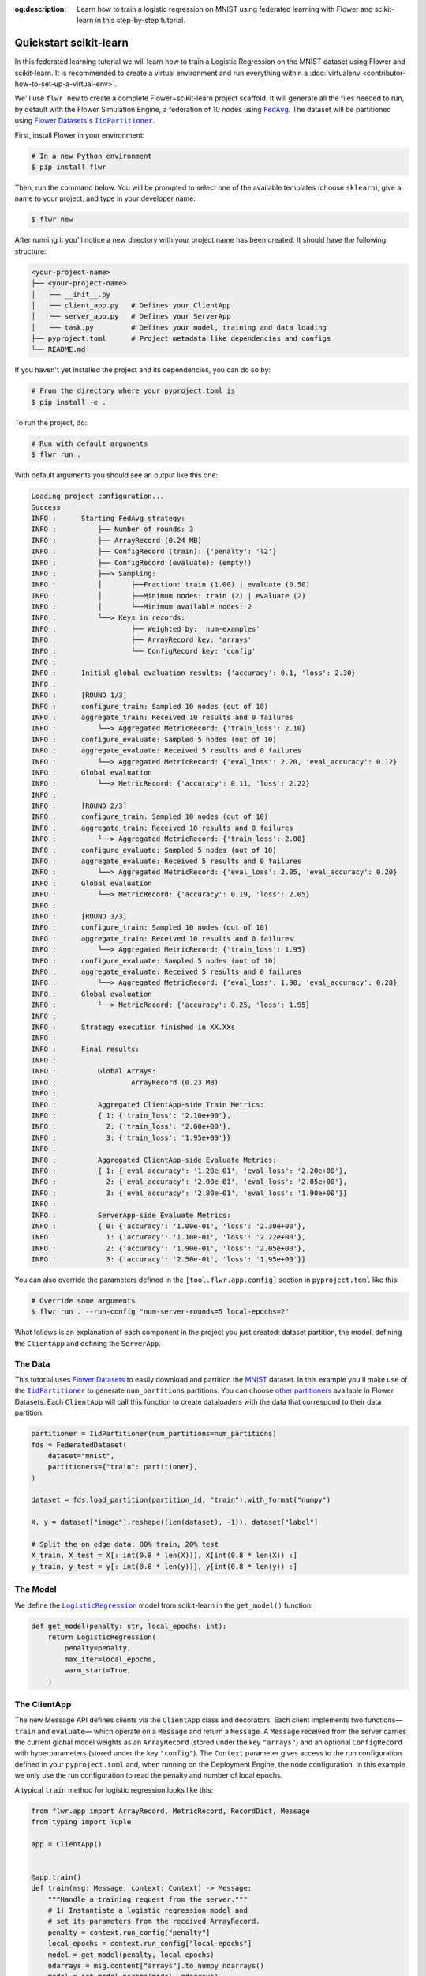 :og:description: Learn how to train a logistic regression on MNIST using federated learning with Flower and scikit-learn in this step-by-step tutorial.
.. meta::
    :description: Learn how to train a logistic regression on MNIST using federated learning with Flower and scikit-learn in this step-by-step tutorial.

.. _quickstart-scikitlearn:

Quickstart scikit-learn
=======================

In this federated learning tutorial we will learn how to train a Logistic Regression on
the MNIST dataset using Flower and scikit-learn. It is recommended to create a virtual
environment and run everything within a :doc:`virtualenv
<contributor-how-to-set-up-a-virtual-env>`.

We'll use ``flwr new`` to create a complete Flower+scikit-learn project scaffold. It
will generate all the files needed to run, by default with the Flower Simulation Engine,
a federation of 10 nodes using |fedavg|_. The dataset will be partitioned using
|flowerdatasets|_'s |iidpartitioner|_.

First, install Flower in your environment:

.. code-block:: shell

    # In a new Python environment
    $ pip install flwr

Then, run the command below. You will be prompted to select one of the available
templates (choose ``sklearn``), give a name to your project, and type in your developer
name:

.. code-block:: shell

    $ flwr new

After running it you'll notice a new directory with your project name has been created.
It should have the following structure:

.. code-block:: shell

    <your-project-name>
    ├── <your-project-name>
    │   ├── __init__.py
    │   ├── client_app.py   # Defines your ClientApp
    │   ├── server_app.py   # Defines your ServerApp
    │   └── task.py         # Defines your model, training and data loading
    ├── pyproject.toml      # Project metadata like dependencies and configs
    └── README.md

If you haven't yet installed the project and its dependencies, you can do so by:

.. code-block:: shell

    # From the directory where your pyproject.toml is
    $ pip install -e .

To run the project, do:

.. code-block:: shell

    # Run with default arguments
    $ flwr run .

With default arguments you should see an output like this one:

.. code-block:: shell

    Loading project configuration...
    Success
    INFO :      Starting FedAvg strategy:
    INFO :          ├── Number of rounds: 3
    INFO :          ├── ArrayRecord (0.24 MB)
    INFO :          ├── ConfigRecord (train): {'penalty': 'l2'}
    INFO :          ├── ConfigRecord (evaluate): (empty!)
    INFO :          ├──> Sampling:
    INFO :          │       ├──Fraction: train (1.00) | evaluate (0.50)
    INFO :          │       ├──Minimum nodes: train (2) | evaluate (2)
    INFO :          │       └──Minimum available nodes: 2
    INFO :          └──> Keys in records:
    INFO :                  ├── Weighted by: 'num-examples'
    INFO :                  ├── ArrayRecord key: 'arrays'
    INFO :                  └── ConfigRecord key: 'config'
    INFO :
    INFO :      Initial global evaluation results: {'accuracy': 0.1, 'loss': 2.30}
    INFO :
    INFO :      [ROUND 1/3]
    INFO :      configure_train: Sampled 10 nodes (out of 10)
    INFO :      aggregate_train: Received 10 results and 0 failures
    INFO :          └──> Aggregated MetricRecord: {'train_loss': 2.10}
    INFO :      configure_evaluate: Sampled 5 nodes (out of 10)
    INFO :      aggregate_evaluate: Received 5 results and 0 failures
    INFO :          └──> Aggregated MetricRecord: {'eval_loss': 2.20, 'eval_accuracy': 0.12}
    INFO :      Global evaluation
    INFO :          └──> MetricRecord: {'accuracy': 0.11, 'loss': 2.22}
    INFO :
    INFO :      [ROUND 2/3]
    INFO :      configure_train: Sampled 10 nodes (out of 10)
    INFO :      aggregate_train: Received 10 results and 0 failures
    INFO :          └──> Aggregated MetricRecord: {'train_loss': 2.00}
    INFO :      configure_evaluate: Sampled 5 nodes (out of 10)
    INFO :      aggregate_evaluate: Received 5 results and 0 failures
    INFO :          └──> Aggregated MetricRecord: {'eval_loss': 2.05, 'eval_accuracy': 0.20}
    INFO :      Global evaluation
    INFO :          └──> MetricRecord: {'accuracy': 0.19, 'loss': 2.05}
    INFO :
    INFO :      [ROUND 3/3]
    INFO :      configure_train: Sampled 10 nodes (out of 10)
    INFO :      aggregate_train: Received 10 results and 0 failures
    INFO :          └──> Aggregated MetricRecord: {'train_loss': 1.95}
    INFO :      configure_evaluate: Sampled 5 nodes (out of 10)
    INFO :      aggregate_evaluate: Received 5 results and 0 failures
    INFO :          └──> Aggregated MetricRecord: {'eval_loss': 1.90, 'eval_accuracy': 0.28}
    INFO :      Global evaluation
    INFO :          └──> MetricRecord: {'accuracy': 0.25, 'loss': 1.95}
    INFO :
    INFO :      Strategy execution finished in XX.XXs
    INFO :
    INFO :      Final results:
    INFO :
    INFO :          Global Arrays:
    INFO :                  ArrayRecord (0.23 MB)
    INFO :
    INFO :          Aggregated ClientApp-side Train Metrics:
    INFO :          { 1: {'train_loss': '2.10e+00'},
    INFO :            2: {'train_loss': '2.00e+00'},
    INFO :            3: {'train_loss': '1.95e+00'}}
    INFO :
    INFO :          Aggregated ClientApp-side Evaluate Metrics:
    INFO :          { 1: {'eval_accuracy': '1.20e-01', 'eval_loss': '2.20e+00'},
    INFO :            2: {'eval_accuracy': '2.00e-01', 'eval_loss': '2.05e+00'},
    INFO :            3: {'eval_accuracy': '2.80e-01', 'eval_loss': '1.90e+00'}}
    INFO :
    INFO :          ServerApp-side Evaluate Metrics:
    INFO :          { 0: {'accuracy': '1.00e-01', 'loss': '2.30e+00'},
    INFO :            1: {'accuracy': '1.10e-01', 'loss': '2.22e+00'},
    INFO :            2: {'accuracy': '1.90e-01', 'loss': '2.05e+00'},
    INFO :            3: {'accuracy': '2.50e-01', 'loss': '1.95e+00'}}

You can also override the parameters defined in the ``[tool.flwr.app.config]`` section
in ``pyproject.toml`` like this:

.. code-block:: shell

    # Override some arguments
    $ flwr run . --run-config "num-server-rounds=5 local-epochs=2"

What follows is an explanation of each component in the project you just created:
dataset partition, the model, defining the ``ClientApp`` and defining the ``ServerApp``.

The Data
--------

This tutorial uses |flowerdatasets|_ to easily download and partition the `MNIST
<https://huggingface.co/datasets/ylecun/mnist>`_ dataset. In this example you'll make
use of the |iidpartitioner|_ to generate ``num_partitions`` partitions. You can choose
|otherpartitioners|_ available in Flower Datasets. Each ``ClientApp`` will call this
function to create dataloaders with the data that correspond to their data partition.

.. code-block:: python

    partitioner = IidPartitioner(num_partitions=num_partitions)
    fds = FederatedDataset(
        dataset="mnist",
        partitioners={"train": partitioner},
    )

    dataset = fds.load_partition(partition_id, "train").with_format("numpy")

    X, y = dataset["image"].reshape((len(dataset), -1)), dataset["label"]

    # Split the on edge data: 80% train, 20% test
    X_train, X_test = X[: int(0.8 * len(X))], X[int(0.8 * len(X)) :]
    y_train, y_test = y[: int(0.8 * len(y))], y[int(0.8 * len(y)) :]

The Model
---------

We define the |logisticregression|_ model from scikit-learn in the ``get_model()``
function:

.. code-block:: python

    def get_model(penalty: str, local_epochs: int):
        return LogisticRegression(
            penalty=penalty,
            max_iter=local_epochs,
            warm_start=True,
        )

The ClientApp
-------------

The new Message API defines clients via the ``ClientApp`` class and decorators. Each
client implements two functions—\ ``train`` and ``evaluate``\ — which operate on a
``Message`` and return a ``Message``. A ``Message`` received from the server carries the
current global model weights as an ``ArrayRecord`` (stored under the key ``"arrays"``)
and an optional ``ConfigRecord`` with hyperparameters (stored under the key
``"config"``). The ``Context`` parameter gives access to the run configuration defined
in your ``pyproject.toml`` and, when running on the Deployment Engine, the node
configuration. In this example we only use the run configuration to read the penalty and
number of local epochs.

A typical ``train`` method for logistic regression looks like this:

.. code-block:: python

    from flwr.app import ArrayRecord, MetricRecord, RecordDict, Message
    from typing import Tuple

    app = ClientApp()


    @app.train()
    def train(msg: Message, context: Context) -> Message:
        """Handle a training request from the server."""
        # 1) Instantiate a logistic regression model and
        # set its parameters from the received ArrayRecord.
        penalty = context.run_config["penalty"]
        local_epochs = context.run_config["local-epochs"]
        model = get_model(penalty, local_epochs)
        ndarrays = msg.content["arrays"].to_numpy_ndarrays()
        model = set_model_params(model, ndarrays)

        # 2) Load the local training data.
        partition_id = context.node_config["partition-id"]
        num_partitions = context.node_config["num-partitions"]
        X_train, _, y_train, _ = load_data(partition_id, num_partitions)

        # 3) Fit the model on the local data.
        model.fit(X_train, y_train)
        train_accuracy = model.score(X_train, y_train)

        # 4) Build the reply Message.
        arrays_record = ArrayRecord.from_numpy_ndarrays(get_model_params(model))
        metrics = MetricRecord(
            {
                "train_accuracy": train_accuracy,
                "num-examples": len(X_train),
            }
        )
        reply_content = RecordDict({"arrays": arrays_record, "metrics": metrics})
        return Message(content=reply_content, reply_to=msg)

The ``@app.evaluate`` method mirrors ``train`` but only evaluates the received model on
the local validation set. It returns a ``MetricRecord`` containing the evaluation loss
and accuracy and does not include the model weights, since they are not modified during
evaluation.

The ServerApp
-------------

The server runs a ``ServerApp`` which contains a single entrypoint annotated with
``@app.main()``. This function receives two arguments:

- **grid** – an instance of ``Grid`` used to communicate with the participating nodes
  running the ``ClientApp``. It abstracts details of the underlying transport (e.g.,
  gRPC, HTTP) and allows the ``ServerApp`` to broadcast requests and gather replies.
- **context** – a ``Context`` providing access to the run configuration. From here you
  can read values defined in your ``pyproject.toml``, such as the number of server
  rounds, the regularisation penalty for logistic regression, or the number of local
  epochs to be performed on each client.

Within the ``main`` method you typically:

1. **Create the global model** and wrap its parameters in an ``ArrayRecord``. For
   scikit-learn we instantiate a ``LogisticRegression`` model with the desired penalty
   and maximum number of iterations and convert its coefficients and intercept into a
   list of NumPy arrays via ``get_model_params``.
2. **Initialize the strategy**. In this tutorial we use |fedavg|_ with two custom
   aggregation functions: ``train_metrics_aggr_fn`` and ``evaluate_metrics_aggr_fn``.
   These functions compute a weighted average of client metrics using the number of
   examples processed on each client as the weight. Passing them to the strategy ensures
   that ``train_loss`` and ``eval_accuracy`` are aggregated correctly across clients.
3. **Launch the federated training loop** by calling ``strategy.start``. You must pass
   the ``grid``, the ``initial_arrays`` (the model parameters), and ``num_rounds``
   specifying how many rounds of `FedAvg` to perform.

Here is a simplified version of the ``main`` method:

.. code-block:: python

    from flwr.app import ArrayRecord
    from flwr.serverapp import Grid, ServerApp
    from flwr.serverapp.strategy import FedAvg

    app = ServerApp()


    @app.main()
    def main(grid: Grid, context: Context) -> None:
        """Entry point for the server."""
        # 1) Build the initial logistic regression model
        penalty = context.run_config["penalty"]
        local_epochs = context.run_config["local-epochs"]
        model = get_model(penalty, local_epochs)
        initial_arrays = ArrayRecord.from_numpy_ndarrays(get_model_params(model))

        # 2) Configure the strategy.  Use the weighted average functions
        # to aggregate client-side metrics.
        min_available_nodes = context.run_config["min-available-clients"]
        strategy = FedAvg(
            min_available_nodes=min_available_nodes,
            train_metrics_aggr_fn=weighted_average,
            evaluate_metrics_aggr_fn=weighted_average,
        )

        # 3) Start federated learning.  Run FedAvg for the specified number of rounds.
        num_rounds = context.run_config["num-server-rounds"]
        result = strategy.start(
            grid=grid,
            initial_arrays=initial_arrays,
            num_rounds=num_rounds,
        )

        # 4) Print or save the final model and metrics (optional)
        print(result)

Congratulations! You've successfully built and run your first federated learning system
in scikit-learn on the MNIST dataset using the new Message API.

.. note::

    Check the source code of this tutorial in the `Flower GitHub repository
    <https://github.com/adap/flower/tree/main/examples/quickstart-sklearn-tabular>`_.

.. |client| replace:: ``Client``

.. |fedavg| replace:: ``FedAvg``

.. |flowerdatasets| replace:: Flower Datasets

.. |iidpartitioner| replace:: ``IidPartitioner``

.. |logisticregression| replace:: ``LogisticRegression``

.. |otherpartitioners| replace:: other partitioners

.. |serverappcomponents| replace:: ``ServerAppComponents``

.. |quickstart_sklearn_link| replace:: ``examples/sklearn-logreg-mnist``

.. _client: ref-api/flwr.client.Client.html#client

.. _fedavg: ref-api/flwr.server.strategy.FedAvg.html#flwr.server.strategy.FedAvg

.. _flowerdatasets: https://flower.ai/docs/datasets/

.. _iidpartitioner: https://flower.ai/docs/datasets/ref-api/flwr_datasets.partitioner.IidPartitioner.html#flwr_datasets.partitioner.IidPartitioner

.. _logisticregression: https://scikit-learn.org/stable/modules/generated/sklearn.linear_model.LogisticRegression.html

.. _otherpartitioners: https://flower.ai/docs/datasets/ref-api/flwr_datasets.partitioner.html

.. _quickstart_sklearn_link: https://github.com/adap/flower/tree/main/examples/sklearn-logreg-mnist

.. _serverappcomponents: ref-api/flwr.server.ServerAppComponents.html#serverappcomponents
